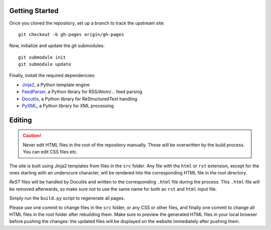 Getting Started
===============
Once you cloned the repository, set up a branch to track the upstream site::

    git checkout -b gh-pages origin/gh-pages

Now, initialize and update the git submodules::

    git submodule init
    git submodule update

Finally, install the required dependencies:

- Jinja2_, a Python template engine
- FeedParser_, a Python library for RSS/Atom/... feed parsing
- Docutils_, a Python library for ReStructuredText handling
- PyXML_, a Python library for XML processing

.. _Jinja2: http://jinja.pocoo.org/
.. _FeedParser: http://code.google.com/p/feedparser/
.. _Docutils: http://docutils.sourceforge.net/
.. _PyXML: http://pyxml.sourceforge.net/

Editing
=======
.. caution:: Never edit HTML files in the root of the repository manually.
    These will be overwritten by the build process. You can edit CSS files etc.

The site is built using Jinja2 templates from files in the ``src`` folder. Any
file with the ``html`` or ``rst`` extension, except for the ones starting with
an underscore character, will be rendered into the corresponding HTML file in
the root directory.

*ReST* files will be handled by Docutils and written to the corresponding
``.html`` file during the process. This ``.html`` file will be removed
afterwards, so make sure not to use the same name for both an ``rst`` and
``html`` input file.

Simply run the ``build.py`` script to regenerate all pages.

Please use one commit to change files in the ``src`` folder, or any CSS or
other files, and finally one commit to change all HTML files in the root folder
after rebuilding them. Make sure to preview the generated HTML files in your
local browser before pushing the changes: the updated files will be displayed
on the website immediately after pushing them.
